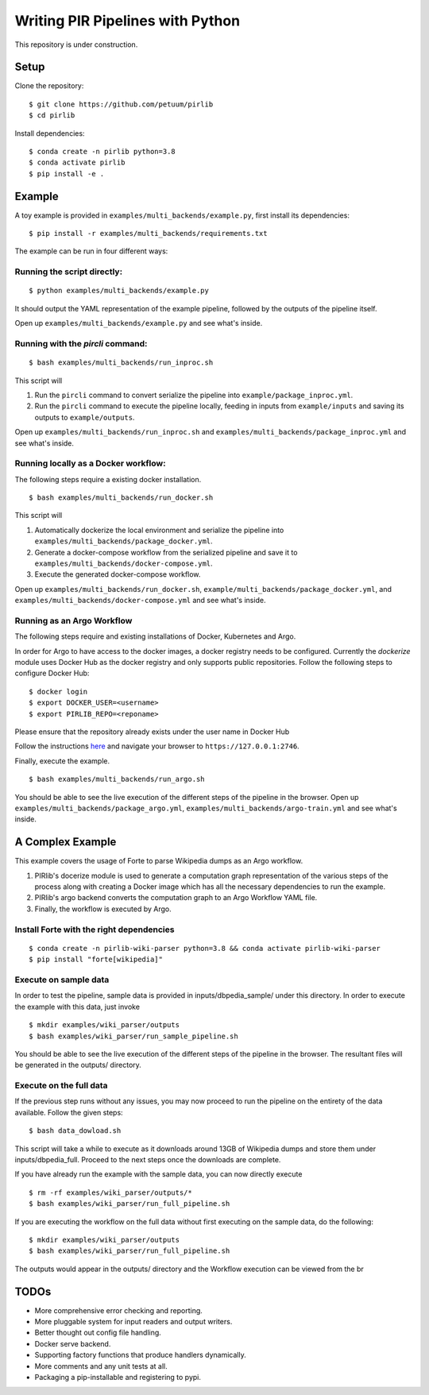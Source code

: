 Writing PIR Pipelines with Python
=================================

.. include-start-after

This repository is under construction.

Setup
-----

Clone the repository:

::

   $ git clone https://github.com/petuum/pirlib
   $ cd pirlib

Install dependencies:

::

   $ conda create -n pirlib python=3.8
   $ conda activate pirlib
   $ pip install -e .

Example
-------

A toy example is provided in ``examples/multi_backends/example.py``, first install its
dependencies:

::

   $ pip install -r examples/multi_backends/requirements.txt

The example can be run in four different ways:

Running the script directly:
^^^^^^^^^^^^^^^^^^^^^^^^^^^^

::

   $ python examples/multi_backends/example.py

It should output the YAML representation of the example pipeline,
followed by the outputs of the pipeline itself.

Open up ``examples/multi_backends/example.py`` and see what's inside.

Running with the `pircli` command:
^^^^^^^^^^^^^^^^^^^^^^^^^^^^^^^^^^

::

   $ bash examples/multi_backends/run_inproc.sh

This script will 

1. Run the ``pircli`` command to convert serialize the pipeline into ``example/package_inproc.yml``.

2. Run the ``pircli`` command to execute the pipeline locally, feeding in inputs from ``example/inputs`` and saving its outputs to ``example/outputs``.

Open up ``examples/multi_backends/run_inproc.sh`` and ``examples/multi_backends/package_inproc.yml`` and
see what's inside.

Running locally as a Docker workflow:
^^^^^^^^^^^^^^^^^^^^^^^^^^^^^^^^^^^^^

The following steps require a existing docker installation.

::

   $ bash examples/multi_backends/run_docker.sh

This script will

1. Automatically dockerize the local environment and serialize the pipeline into ``examples/multi_backends/package_docker.yml``.

2. Generate a docker-compose workflow from the serialized pipeline and save it to ``examples/multi_backends/docker-compose.yml``.

3. Execute the generated docker-compose workflow.

Open up ``examples/multi_backends/run_docker.sh``, ``example/multi_backends/package_docker.yml``, and
``examples/multi_backends/docker-compose.yml`` and see what's inside.

Running as an Argo Workflow
^^^^^^^^^^^^^^^^^^^^^^^^^^^
The following steps require and existing installations of Docker, Kubernetes and Argo.


In order for Argo to have access to the docker images, a docker registry needs to be configured. Currently the `dockerize` module uses Docker Hub as the docker registry and only supports public repositories. Follow the following steps to configure Docker Hub:

::

   $ docker login
   $ export DOCKER_USER=<username>
   $ export PIRLIB_REPO=<reponame>

Please ensure that the repository already exists under the user name in Docker Hub


Follow the instructions `here <https://argoproj.github.io/argo-workflows/quick-start/>`_ and navigate your browser to ``https://127.0.0.1:2746``.

Finally, execute the example.
::

   $ bash examples/multi_backends/run_argo.sh


You should be able to see the live execution of the different steps of the pipeline in the browser.
Open up ``examples/multi_backends/package_argo.yml``, ``examples/multi_backends/argo-train.yml`` and see what's inside.


A Complex Example
-----------------

This example covers the usage of Forte to parse Wikipedia dumps as an Argo workflow.

1. PIRlib's docerize module is used to generate a computation graph representation of the various steps of the process along with creating a Docker image which has all the necessary dependencies to run the example.
2. PIRlib's argo backend converts the computation graph to an Argo Workflow YAML file.
3. Finally, the workflow is executed by Argo.

Install Forte with the right dependencies
^^^^^^^^^^^^^^^^^^^^^^^^^^^^^^^^^^^^^^^^^

::

   $ conda create -n pirlib-wiki-parser python=3.8 && conda activate pirlib-wiki-parser
   $ pip install "forte[wikipedia]"


Execute on sample data
^^^^^^^^^^^^^^^^^^^^^^

In order to test the pipeline, sample data is provided in inputs/dbpedia_sample/ under this directory. In order to execute the example with this data, just invoke

::

   $ mkdir examples/wiki_parser/outputs
   $ bash examples/wiki_parser/run_sample_pipeline.sh



You should be able to see the live execution of the different steps of the pipeline in the browser. The resultant files will be generated in the outputs/ directory.

Execute on the full data
^^^^^^^^^^^^^^^^^^^^^^^^

If the previous step runs without any issues, you may now proceed to run the pipeline on the entirety of the data available. Follow the given steps:

::

   $ bash data_dowload.sh

This script will take a while to execute as it downloads around 13GB of Wikipedia dumps and store them under inputs/dbpedia_full. Proceed to the next steps once the downloads are complete.

If you have already run the example with the sample data, you can now directly execute

::

   $ rm -rf examples/wiki_parser/outputs/*
   $ bash examples/wiki_parser/run_full_pipeline.sh



If you are executing the workflow on the full data without first executing on the sample data, do the following:

::

   $ mkdir examples/wiki_parser/outputs
   $ bash examples/wiki_parser/run_full_pipeline.sh

The outputs would appear in the outputs/ directory and the Workflow execution can be viewed from the br

TODOs
-----

- More comprehensive error checking and reporting.
- More pluggable system for input readers and output writers.
- Better thought out config file handling.
- Docker serve backend.
- Supporting factory functions that produce handlers dynamically.
- More comments and any unit tests at all.
- Packaging a pip-installable and registering to pypi.

.. image:: _static/img/Petuum.png
  :align: center
